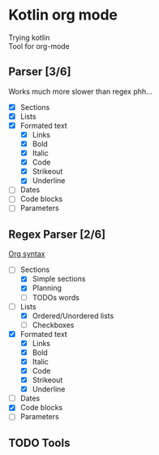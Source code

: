 * Kotlin org mode

[[https://github.com/iliayar/kotlin-org-mode/workflows/Build/badge.svg]]

Trying kotlin \\
Tool for org-mode

** Parser [3/6]

Works much more slower than regex phh...

- [X] Sections
- [X] Lists
- [X] Formated text
  - [X] Links
  - [X] Bold
  - [X] Italic
  - [X] Code
  - [X] Strikeout
  - [X] Underline
- [ ] Dates
- [ ] Code blocks
- [ ] Parameters

** Regex Parser [2/6]
[[https://orgmode.org/worg/dev/org-syntax.html][Org syntax]]
- [-] Sections
  - [X] Simple sections
  - [X] Planning
  - [ ] TODOs words
- [-] Lists
  - [X] Ordered/Unordered lists
  - [ ] Checkboxes
- [X] Formated text
  - [X] Links
  - [X] Bold
  - [X] Italic
  - [X] Code
  - [X] Strikeout
  - [X] Underline
- [ ] Dates
- [X] Code blocks
- [ ] Parameters

** TODO Tools
